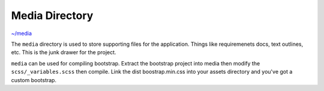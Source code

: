 Media Directory
===============

`~/media <https://github.com/mathisGarberg/angular-folder-structure/tree/master/media>`_

The ``media`` directory is used to store supporting files for the application.
Things like requiremenets docs, text outlines, etc.  This is the junk drawer
for the project.

``media`` can be used for compiling bootstrap.  Extract the bootstrap project
into media then modify the ``scss/_variables.scss`` then compile.  Link the
dist boostrap.min.css into your assets directory and you've got a custom
bootstrap.
